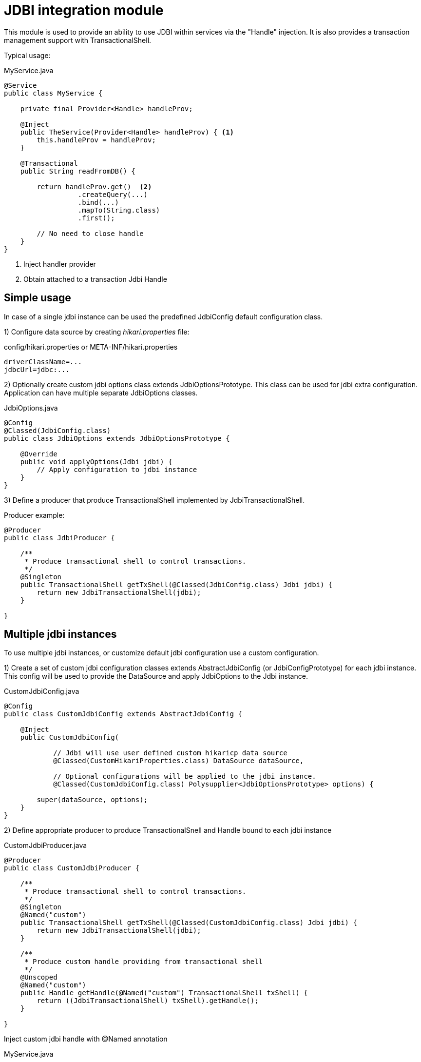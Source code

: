 = JDBI integration module

This module is used to provide an ability to use JDBI within services via the "Handle" injection.
It is also provides a transaction management support with TransactionalShell.

Typical usage:

.MyService.java
[source,java]
----
@Service
public class MyService {

    private final Provider<Handle> handleProv;

    @Inject
    public TheService(Provider<Handle> handleProv) { <.>
        this.handleProv = handleProv;
    }

    @Transactional
    public String readFromDB() {

        return handleProv.get()  <.>
                  .createQuery(...)
                  .bind(...)
                  .mapTo(String.class)
                  .first();

        // No need to close handle
    }
}
----
<.> Inject handler provider
<.> Obtain attached to a transaction Jdbi Handle

== Simple usage

In case of a single jdbi instance can be used the predefined JdbiConfig default configuration class.

1) Configure data source by creating _hikari.properties_ file:

.config/hikari.properties or META-INF/hikari.properties
[source,properties]
----
driverClassName=...
jdbcUrl=jdbc:...
----

2) Optionally create custom jdbi options class extends JdbiOptionsPrototype.
This class can be used for jdbi extra configuration.
Application can have multiple separate JdbiOptions classes.

.JdbiOptions.java
[source,java]
----
@Config
@Classed(JdbiConfig.class)
public class JdbiOptions extends JdbiOptionsPrototype {

    @Override
    public void applyOptions(Jdbi jdbi) {
        // Apply configuration to jdbi instance
    }
}
----

3) Define a producer that produce TransactionalShell implemented by JdbiTransactionalShell.

Producer example:

[source,java]
----
@Producer
public class JdbiProducer {

    /**
     * Produce transactional shell to control transactions.
     */
    @Singleton
    public TransactionalShell getTxShell(@Classed(JdbiConfig.class) Jdbi jdbi) {
        return new JdbiTransactionalShell(jdbi);
    }

}
----

== Multiple jdbi instances

To use multiple jdbi instances, or customize default jdbi configuration use a custom configuration.

1) Create a set of custom jdbi configuration classes extends AbstractJdbiConfig (or JdbiConfigPrototype) for each jdbi instance.
This config will be used to provide the DataSource and apply JdbiOptions to the Jdbi instance.

.CustomJdbiConfig.java
[source,java]
----
@Config
public class CustomJdbiConfig extends AbstractJdbiConfig {

    @Inject
    public CustomJdbiConfig(

            // Jdbi will use user defined custom hikaricp data source
            @Classed(CustomHikariProperties.class) DataSource dataSource,

            // Optional configurations will be applied to the jdbi instance.
            @Classed(CustomJdbiConfig.class) Polysupplier<JdbiOptionsPrototype> options) {

        super(dataSource, options);
    }
}
----

2) Define appropriate producer to produce TransactionalSnell and Handle bound to each jdbi instance

.CustomJdbiProducer.java
[source,java]
----
@Producer
public class CustomJdbiProducer {

    /**
     * Produce transactional shell to control transactions.
     */
    @Singleton
    @Named("custom")
    public TransactionalShell getTxShell(@Classed(CustomJdbiConfig.class) Jdbi jdbi) {
        return new JdbiTransactionalShell(jdbi);
    }

    /**
     * Produce custom handle providing from transactional shell
     */
    @Unscoped
    @Named("custom")
    public Handle getHandle(@Named("custom") TransactionalShell txShell) {
        return ((JdbiTransactionalShell) txShell).getHandle();
    }

}
----

Inject custom jdbi handle with @Named annotation

.MyService.java
[source,java]
----
@Service
public class MyService {

    private final Provider<Handle> handleProv;

    @Inject
    public TheService(@Named("custom") Provider<Handle> handleProv) {
        this.handleProv = handleProv;
    }

    @Transactional(shell="custom")
    public String readFromDB() {
        return handleProv.get()....
    }
}
----

== Examples

See full source code in the framework source code section #examples/jdbi-example#


